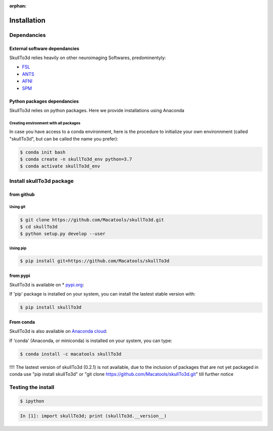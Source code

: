 :orphan:

.. _quick_install:

************
Installation
************

Dependancies
############

External software dependancies
------------------------------

SkullTo3d relies heavily on other neuroimaging Softwares, predominentyly:

* `FSL <http://www.fmrib.ox.ac.uk/fsl/index.html>`_
* `ANTS <http://stnava.github.io/ANTs/>`_
* `AFNI <https://afni.nimh.nih.gov/>`_
* `SPM <https://www.fil.ion.ucl.ac.uk/spm/>`_

Python packages dependancies
----------------------------

SkullTo3d relies on python packages. Here we provide installations using Anaconda

Creating environment with all packages
~~~~~~~~~~~~~~~~~~~~~~~~~~~~~~~~~~~~~~

In case you have access to a conda environment, here is the procedure to initialize your own environnment (called "skullTo3d", but can be called the name you prefer):

.. code-block:: bash

    $ conda init bash
    $ conda create -n skullTo3d_env python=3.7
    $ conda activate skullTo3d_env

Install skullTo3d package
########################

from github
-----------

.. _git_install:

Using git
~~~~~~~~~

.. code:: bash

    $ git clone https://github.com/Macatools/skullTo3d.git
    $ cd skullTo3d
    $ python setup.py develop --user

Using pip
~~~~~~~~~

.. code:: bash

    $ pip install git+https://github.com/Macatools/skullTo3d

.. _pip_install:

from pypi
---------

SkullTo3d is available on * `pypi.org <https://pypi.org/project/skullTo3d/>`_:

If 'pip' package is installed on your system, you can install the lastest stable version with:

.. code:: bash

    $ pip install skullTo3d


From conda
-----------

SkullTo3d is also available on `Anaconda cloud <https://anaconda.org/macatools/skullTo3d>`_:

If 'conda' (Anaconda, or miniconda) is installed on your system, you can type:

.. code:: bash

    $ conda install -c macatools skullTo3d

!!!! The lastest version of skullTo3d (0.2.1) is not available, due to the inclusion of packages that are not yet packaged in conda
use "pip install skullTo3d" or "git clone https://github.com/Macatools/skullTo3d.git" till further notice

Testing the install
###################


.. code:: bash

    $ ipython

.. code:: ipython

    In [1]: import skullTo3d; print (skullTo3d.__version__)
